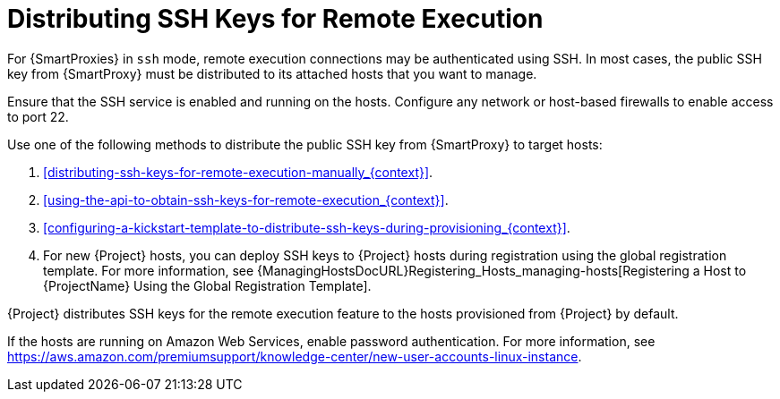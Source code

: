 [id="Distributing_SSH_Keys_for_Remote_Execution_{context}"]
= Distributing SSH Keys for Remote Execution

For {SmartProxies} in `ssh` mode, remote execution connections may be authenticated using SSH.
In most cases, the public SSH key from {SmartProxy} must be distributed to its attached hosts that you want to manage.

Ensure that the SSH service is enabled and running on the hosts.
Configure any network or host-based firewalls to enable access to port 22.

Use one of the following methods to distribute the public SSH key from {SmartProxy} to target hosts:

. xref:distributing-ssh-keys-for-remote-execution-manually_{context}[].
. xref:using-the-api-to-obtain-ssh-keys-for-remote-execution_{context}[].
. xref:configuring-a-kickstart-template-to-distribute-ssh-keys-during-provisioning_{context}[].
. For new {Project} hosts, you can deploy SSH keys to {Project} hosts during registration using the global registration template.
For more information, see {ManagingHostsDocURL}Registering_Hosts_managing-hosts[Registering a Host to {ProjectName} Using the Global Registration Template].

{Project} distributes SSH keys for the remote execution feature to the hosts provisioned from {Project} by default.

If the hosts are running on Amazon Web Services, enable password authentication.
For more information, see https://aws.amazon.com/premiumsupport/knowledge-center/new-user-accounts-linux-instance[].
